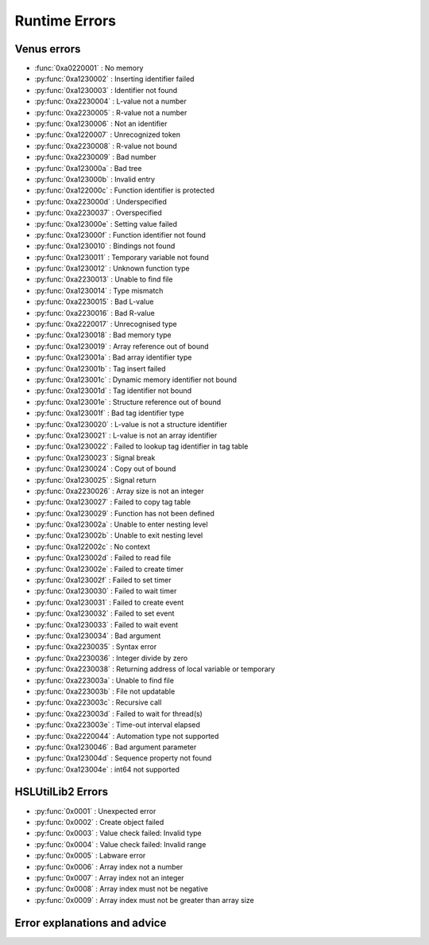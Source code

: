 Runtime Errors
========================

.. _RuntimeErrors:

Venus errors
--------------------

- :func:`0xa0220001` : No memory
- :py:func:`0xa1230002` : Inserting identifier failed
- :py:func:`0xa1230003` : Identifier not found
- :py:func:`0xa2230004` : L-value not a number
- :py:func:`0xa2230005` : R-value not a number
- :py:func:`0xa1230006` : Not an identifier
- :py:func:`0xa1220007` : Unrecognized token
- :py:func:`0xa2230008` : R-value not bound
- :py:func:`0xa2230009` : Bad number
- :py:func:`0xa123000a` : Bad tree
- :py:func:`0xa123000b` : Invalid entry
- :py:func:`0xa122000c` : Function identifier is protected
- :py:func:`0xa223000d` : Underspecified
- :py:func:`0xa2230037` : Overspecified
- :py:func:`0xa123000e` : Setting value failed
- :py:func:`0xa123000f` : Function identifier not found
- :py:func:`0xa1230010` : Bindings not found
- :py:func:`0xa1230011` : Temporary variable not found
- :py:func:`0xa1230012` : Unknown function type
- :py:func:`0xa2230013` : Unable to find file
- :py:func:`0xa1230014` : Type mismatch
- :py:func:`0xa2230015` : Bad L-value
- :py:func:`0xa2230016` : Bad R-value
- :py:func:`0xa2220017` : Unrecognised type
- :py:func:`0xa1230018` : Bad memory type
- :py:func:`0xa1230019` : Array reference out of bound
- :py:func:`0xa123001a` : Bad array identifier type
- :py:func:`0xa123001b` : Tag insert failed
- :py:func:`0xa123001c` : Dynamic memory identifier not bound
- :py:func:`0xa123001d` : Tag identifier not bound
- :py:func:`0xa123001e` : Structure reference out of bound
- :py:func:`0xa123001f` : Bad tag identifier type
- :py:func:`0xa1230020` : L-value is not a structure identifier
- :py:func:`0xa1230021` : L-value is not an array identifier
- :py:func:`0xa1230022` : Failed to lookup tag identifier in tag table
- :py:func:`0xa1230023` : Signal break
- :py:func:`0xa1230024` : Copy out of bound
- :py:func:`0xa1230025` : Signal return
- :py:func:`0xa2230026` : Array size is not an integer
- :py:func:`0xa1230027` : Failed to copy tag table
- :py:func:`0xa1230029` : Function has not been defined
- :py:func:`0xa123002a` : Unable to enter nesting level
- :py:func:`0xa123002b` : Unable to exit nesting level
- :py:func:`0xa122002c` : No context
- :py:func:`0xa123002d` : Failed to read file
- :py:func:`0xa123002e` : Failed to create timer
- :py:func:`0xa123002f` : Failed to set timer
- :py:func:`0xa1230030` : Failed to wait timer
- :py:func:`0xa1230031` : Failed to create event
- :py:func:`0xa1230032` : Failed to set event
- :py:func:`0xa1230033` : Failed to wait event
- :py:func:`0xa1230034` : Bad argument
- :py:func:`0xa2230035` : Syntax error
- :py:func:`0xa2230036` : Integer divide by zero
- :py:func:`0xa2230038` : Returning address of local variable or temporary
- :py:func:`0xa223003a` : Unable to find file
- :py:func:`0xa223003b` : File not updatable
- :py:func:`0xa223003c` : Recursive call
- :py:func:`0xa223003d` : Failed to wait for thread(s)
- :py:func:`0xa223003e` : Time-out interval elapsed
- :py:func:`0xa2220044` : Automation type not supported
- :py:func:`0xa1230046` : Bad argument parameter
- :py:func:`0xa123004d` : Sequence property not found
- :py:func:`0xa123004e` : int64 not supported

HSLUtilLib2 Errors
-----------------------------

- :py:func:`0x0001` : Unexpected error
- :py:func:`0x0002` : Create object failed
- :py:func:`0x0003` : Value check failed: Invalid type
- :py:func:`0x0004` : Value check failed: Invalid range
- :py:func:`0x0005` : Labware error
- :py:func:`0x0006` : Array index not a number
- :py:func:`0x0007` : Array index not an integer
- :py:func:`0x0008` : Array index must not be negative
- :py:func:`0x0009` : Array index must not be greater than array size

Error explanations and advice
-----------------------------

.. function:: 0xa0220001 (No memory)

  This error means that the system cannot allocate or access enough memory or disk space for whatever operation causes the error to arise. To fix this, try:

  - Opening task manager and closing down other programs that are using a lot of RAM
  - Modify the operation to optimise for less memory usage
  - Increase the amount of RAM that Venus has been allocated
  - In task manager, go to details, right click the hamilton software and assign priority high

.. py:function:: 0xa1230002 (Inserting identifier failed)

  This error means that the parser or executer could not insert the specified identifier into the symbol table. Some examples of how this error can arise are: if the table is corrupted, if the identifier being read causes issues for the parser, or similar. To fix this, try:

  - Replace the identifier with something else temporarily, to determine whether it is the identifier causing the issue or something else
  - Check to make sure the identifier has all the data associated with it that the symbol table needs. Typically this includes name, type and attributes
  - Check to make sure the identifier doesn't include any symbols that might interfere with the parser. These can include anything outside of standard ASCII characters from range 0x00 - 0x7F.

.. py:function:: 0xa1230003 (Identifier not found)

  This error means that the parser or executer could not find the specified identifier in the symbol table. This usually means something like a sequence or variable has either not been added or has been added but misspelt. To fix this, try:

  - Check what the error says. It should be an error which tells you the name of what it fails to lookup, which is useful for debugging purposes.
  - Check whether the name given in the error is spelt correctly; if not then that needs correcting
  - Check whether the name given in the error has been initialised/defined. It may be there, it may be there but misspelt, it may not be there at all. If it isn't there, add it and try again. If it is there but misspelt, rename it to the correct item. 
  - If the name is there and spelt correctly, make sure that the correct symbol table is being called during the method

.. py:function:: 0xa2230004 (L-value not a number)

  This error means that the executor has detected that the left hand side of the expression at the specified line is not a number. The error thrown will usually include the line number from which the error arose; this will be the line number in the HSL code. Look up the error to find whereabouts in the Venus code it corresponds to, but don't fix it in the HSL method editor; otherwise you can only use HSL method editor from that point onwards as Venus only compiles one way (med --> hsl). This usually occurs when two values are being added and one of them is not a number but instead a string. To fix this, try:

  - Checking whether you are trying to add two numbers or concatenate two strings, both have similar syntax. 
  - If trying to add two numbers, check which one is on the left (e.g. s in the equation v = s + 1)
  - Make sure the selected number is a number and not a string or similar. You can either convert it to a number manually, or you can input a step into the method which automatically converts strings to their float/int equivalents. This can be performed by the StrFVal function from HSLStrLib.
  - If trying to concatenate two strings, then the leftmost value is still being stored as a number rather than a string
  - Use the StrFStr function from HSLStrLib to convert a floating point number into the correpsponding character string before concatenating.

.. py:function:: 0xa2230005 (R-value not a number)

  This error means that the executor has detected that the right hand side of the expression at the specified line is not a number. The error thrown will usually include the line number from which the error arose; this will be the line number in the HSL code. Look up the error to find whereabouts in the Venus code it corresponds to, but don't fix it in the HSL method editor; otherwise you can only use HSL method editor from that point onwards as Venus only compiles one way (med --> hsl). This usually occurs when two values are being added and one of them is not a number but instead a string. To fix this, try:

  - Checking whether you are trying to add two numbers or concatenate two strings, both have similar syntax. 
  - If trying to add two numbers, check which one is on the right (e.g. 1 in the equation v = s + 1)
  - Make sure the selected number is a number and not a string or similar. You can either convert it to a number manually, or you can input a step into the method which automatically converts strings to their float/int equivalents. This can be performed by the StrFVal function from HSLStrLib.
  - If trying to concatenate two strings, then the leftmost value is still being stored as a number rather than a string
  - Use the StrFStr function from HSLStrLib to convert a floating point number into the correpsponding character string before concatenating.

.. py:function:: 0xa1230006 (Not an identifier)

  This error means that the symbol table entry of the identifier at the specified line is not an identifier. To fix this, try: 

  - Changing the name of the identifier being used. You can also look through the method to confirm that the identifier is being used and that you are not misspelling anything

.. py:function:: 0xa1220007 (Unrecognized token)

  This error means that the executor detected an unrecognized token. This usually means that what it is trying to parse contains characters that are not allowed. A typical example of this is when a JSON Parser tries to parse HTML, and encounters the \"<\" character. To fix this, try:

  - Identify what code line the error comes from via the HSL code, and then look at that code in Venus. 
  - Look through the code that the executor is trying to manage and try identify any characters that might not be standard. This includes anything outside of the normal ASCII range of 0x00 - 0x7F. Remove or replace those characters
  - Check that any special characters that are part of strings have backslashes in front of them.

.. py:function:: 0xa1230008 (R-value not bound)

  This error occurs when the R-value in a line is not bound to a valid value. An example would be v = a + b, where b has not been assigned to any value, or has been assigned to a sequence rather than a variable and thus cannot take part in this operation. To fix this, try:

  - Identify what code line the error comes from via the HSL code, and identify what variable is on the right hand side of that line
  - Check to see what the type of that variable is. If not obvious from reading the code, you can use the StrGetType function from HSLStrLib, or CheckValueType from HSLUtilLib2, or go through and try specific ones such as IsBoolean from HSLUtilLib.
  - If the variable is the correct type, check to see that it has been assigned to the right value. An easy way to do this is just to add in a step which traces the variable value immediately before the error.
  - If the variable is the right type and the correct value, check to see what value the line is expecting --> could it be mistakenly expecting a string concatenation instead of a summation.

.. py:function:: 0xa2230009 (Bad number)

  This error means that the executor detected an error in a number at the specific line. This often occurs if a number is of the wrong format (e.g. int rather than flt). To fix this, try:

  - Check what number is causing the error to occur by looking at the line given in the error code. 
  - Work out what type the line is expecting the number to be --> for example, a loop counter will be expecting an integer rather than a float
  - Check what type the number causing the error is. This can be done using the CheckValueType from HSLUtilLib2, or the IsFloat/IsInteger functions from HSLUtilLib. 
  - If unsure, just toggle the number type and see if swapping it from int to flt or vice versa helps. 

.. py:function:: 0xa123000a (Bad tree)

  This error means that the executor detected an error in the structure of the syntax tree.

.. py:function:: 0xa123000b (Invalid entry)

  This error means that the executor has detected an invalid symbol table entry. This error usually occurs if there is a non-ASCII character present in the symbol table, and the executor was not the one who inserted the value into the symbol table in the first place. To fix this, try:

  - Work out which character(s) in the symbol table are invalid
  - Try to replace those characters with their ASCII equivalents, as well as work out where/why they were added in teh first place

.. py:function:: 0xa122000c (Function identifier is protected)

  This error means that the parser or executor detected a protected function identifier in the symbol table at the specified line. This happens if a device is declared in the local scope, for example. To fix this, try:

  - Checking to make sure nothing is in the local scope which shouldn't be

.. py:function:: 0xa223000d (Underspecified)

  This error means that the executor detected underspecified formal parameters of a function at the specific line. To fix this, try:

  - Check what line the error gives as the function going wrong, look at that line in HSL and work out the correct location in Venus code
  - Look at whatever functions are present on that line and check how many input parameters the functions are meant to have vs how many they actually have
  - Make sure all input parameters exist and are not just empty variables/arrays/sequences.

.. py:function:: 0xa2230037 (Overspecified)

  This error means that the executor detected overspecified formal parameters ofa  function at the specific line. To fix this, try:

  - Check what line the error gives as the function going wrong, look at that line in HSL and work out the correct location in Venus code
  - Look at whatever functions are present on that line and check how many input parameters the functions are meant to have vs how many they actually have
  - Make sure all input parameters exist and are not just empty variables/arrays/sequences.

.. py:function:: 0xa123000e (Setting value failed)

  This error means that the executor failed to set the value of a symbol table entry at the specified line. To fix this, try:

  - Check what line the error gives as the function going wrong, look at that line in HSL and work out the correct location in Venus code
  - See what value is trying to be set within the symbol table; make sure it has no special characters, the correct type and attributes

.. py:function:: 0xa123000f (Function identifier not found)

  This error occurs when the executor failed to lookup a function identifier in the symbol table at the specified line. This usually means the function has not been defined properly or has failed to import into the symbol table properly. It can also be the result of a misspelt name at any steps involving it. To fix this, try:

  - See what the name of the function is that isn't being found
  - Check to see if the function name is spelt correctly
  - Check to see earlier in the method that the function has been defined and imported successfully into the symbol table
  - Check to see if this happens everytime this function is called or just this one step. If it happens every time then it is likely a definition/import issue, if only once then it is likely a naming/exporting issue.

.. py:function:: 0xa1230010 (Bindings not found)

  This error occurs when the executor failed to lookup the value bound to a formal parameter in the symbol table at the line specified. 

